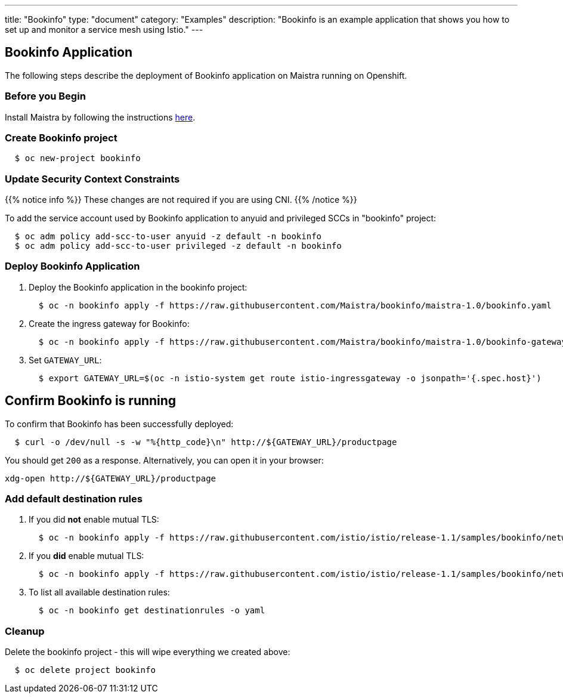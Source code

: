 ---
title: "Bookinfo"
type: "document"
category: "Examples"
description: "Bookinfo is an example application that shows you how to set up and monitor a service mesh using Istio."
---

== Bookinfo Application

The following steps describe the deployment of Bookinfo application on Maistra running on Openshift.

=== Before you Begin
Install Maistra by following the instructions link:/docs/getting_started/install[here].


=== Create Bookinfo project
```
  $ oc new-project bookinfo
```
=== Update Security Context Constraints

{{% notice info %}}
These changes are not required if you are using CNI.
{{% /notice %}}

To add the service account used by Bookinfo application to anyuid and privileged SCCs in "bookinfo" project:

```
  $ oc adm policy add-scc-to-user anyuid -z default -n bookinfo
  $ oc adm policy add-scc-to-user privileged -z default -n bookinfo
```

=== Deploy Bookinfo Application

. Deploy the Bookinfo application in the bookinfo project:
+
```
  $ oc -n bookinfo apply -f https://raw.githubusercontent.com/Maistra/bookinfo/maistra-1.0/bookinfo.yaml
```

. Create the ingress gateway for Bookinfo:
+
```
  $ oc -n bookinfo apply -f https://raw.githubusercontent.com/Maistra/bookinfo/maistra-1.0/bookinfo-gateway.yaml
```

. Set `GATEWAY_URL`:
+
```
  $ export GATEWAY_URL=$(oc -n istio-system get route istio-ingressgateway -o jsonpath='{.spec.host}')
```


== Confirm Bookinfo is running

To confirm that Bookinfo has been successfully deployed:

```
  $ curl -o /dev/null -s -w "%{http_code}\n" http://${GATEWAY_URL}/productpage
```

You should get `200` as a response. Alternatively, you can open it in your browser:
```
xdg-open http://${GATEWAY_URL}/productpage
```

=== Add default destination rules
 . If you did *not* enable mutual TLS:
+
```
  $ oc -n bookinfo apply -f https://raw.githubusercontent.com/istio/istio/release-1.1/samples/bookinfo/networking/destination-rule-all.yaml
```
 . If you *did* enable mutual TLS:
+
```
  $ oc -n bookinfo apply -f https://raw.githubusercontent.com/istio/istio/release-1.1/samples/bookinfo/networking/destination-rule-all-mtls.yaml
```
 . To list all available destination rules:
+
```
  $ oc -n bookinfo get destinationrules -o yaml
```

=== Cleanup
Delete the bookinfo project - this will wipe everything we created above:
```
  $ oc delete project bookinfo
```
